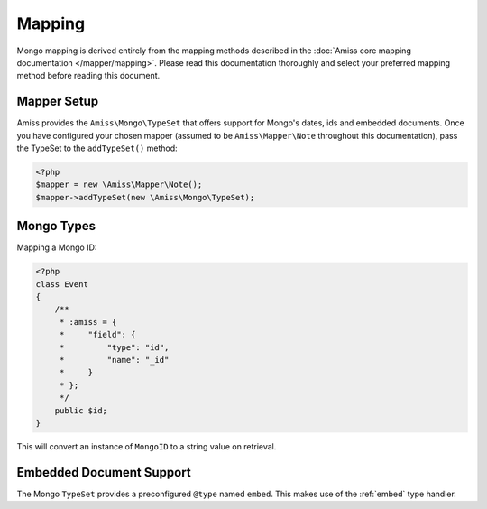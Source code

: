 Mapping
=======

Mongo mapping is derived entirely from the mapping methods described in the :doc:`Amiss
core mapping documentation </mapper/mapping>`. Please read this documentation thoroughly
and select your preferred mapping method before reading this document.


Mapper Setup
------------

Amiss provides the ``Amiss\Mongo\TypeSet`` that offers support for Mongo's dates, ids and
embedded documents. Once you have configured your chosen mapper (assumed to be
``Amiss\Mapper\Note`` throughout this documentation), pass the TypeSet to the
``addTypeSet()`` method:

.. code-block:: php

    <?php
    $mapper = new \Amiss\Mapper\Note();
    $mapper->addTypeSet(new \Amiss\Mongo\TypeSet);


Mongo Types
-----------

Mapping a Mongo ID:

.. code-block:: php

    <?php
    class Event
    {
        /**
         * :amiss = {
         *     "field": {
         *         "type": "id",
         *         "name": "_id"
         *     }
         * };
         */
        public $id;
    }

This will convert an instance of ``MongoID`` to a string value on retrieval.


Embedded Document Support
-------------------------

The Mongo ``TypeSet`` provides a preconfigured ``@type`` named ``embed``. This makes use
of the :ref:`embed` type handler.
